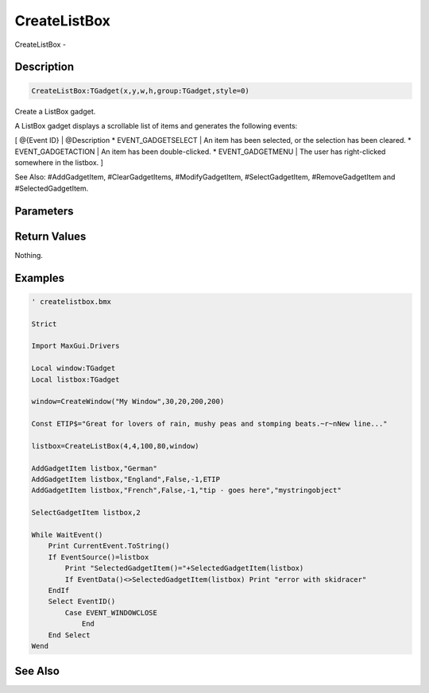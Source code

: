 .. _func_maxgui_list boxes_createlistbox:

=============
CreateListBox
=============

CreateListBox - 

Description
===========

.. code-block:: blitzmax

    CreateListBox:TGadget(x,y,w,h,group:TGadget,style=0)

Create a ListBox gadget.

A ListBox gadget displays a scrollable list of items and generates the following events:

[ @{Event ID} | @Description
* EVENT_GADGETSELECT | An item has been selected, or the selection has been cleared.
* EVENT_GADGETACTION | An item has been double-clicked.
* EVENT_GADGETMENU | The user has right-clicked somewhere in the listbox.
]

See Also: #AddGadgetItem, #ClearGadgetItems, #ModifyGadgetItem, #SelectGadgetItem,
#RemoveGadgetItem and #SelectedGadgetItem.

Parameters
==========

Return Values
=============

Nothing.

Examples
========

.. code-block:: blitzmax

    ' createlistbox.bmx
    
    Strict 
    
    Import MaxGui.Drivers
    
    Local window:TGadget
    Local listbox:TGadget
    
    window=CreateWindow("My Window",30,20,200,200)
    
    Const ETIP$="Great for lovers of rain, mushy peas and stomping beats.~r~nNew line..."
    
    listbox=CreateListBox(4,4,100,80,window)
    
    AddGadgetItem listbox,"German"
    AddGadgetItem listbox,"England",False,-1,ETIP
    AddGadgetItem listbox,"French",False,-1,"tip - goes here","mystringobject"
    
    SelectGadgetItem listbox,2
    
    While WaitEvent()
        Print CurrentEvent.ToString()
        If EventSource()=listbox
            Print "SelectedGadgetItem()="+SelectedGadgetItem(listbox)
            If EventData()<>SelectedGadgetItem(listbox) Print "error with skidracer"
        EndIf
        Select EventID()
            Case EVENT_WINDOWCLOSE
                End
        End Select
    Wend

See Also
========



